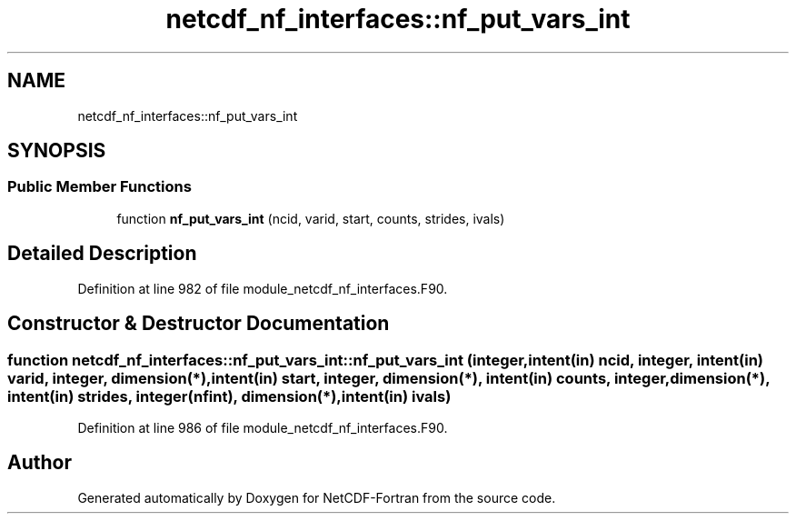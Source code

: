 .TH "netcdf_nf_interfaces::nf_put_vars_int" 3 "Wed Jan 17 2018" "Version 4.5.0-development" "NetCDF-Fortran" \" -*- nroff -*-
.ad l
.nh
.SH NAME
netcdf_nf_interfaces::nf_put_vars_int
.SH SYNOPSIS
.br
.PP
.SS "Public Member Functions"

.in +1c
.ti -1c
.RI "function \fBnf_put_vars_int\fP (ncid, varid, start, counts, strides, ivals)"
.br
.in -1c
.SH "Detailed Description"
.PP 
Definition at line 982 of file module_netcdf_nf_interfaces\&.F90\&.
.SH "Constructor & Destructor Documentation"
.PP 
.SS "function netcdf_nf_interfaces::nf_put_vars_int::nf_put_vars_int (integer, intent(in) ncid, integer, intent(in) varid, integer, dimension(*), intent(in) start, integer, dimension(*), intent(in) counts, integer, dimension(*), intent(in) strides, integer(nfint), dimension(*), intent(in) ivals)"

.PP
Definition at line 986 of file module_netcdf_nf_interfaces\&.F90\&.

.SH "Author"
.PP 
Generated automatically by Doxygen for NetCDF-Fortran from the source code\&.
